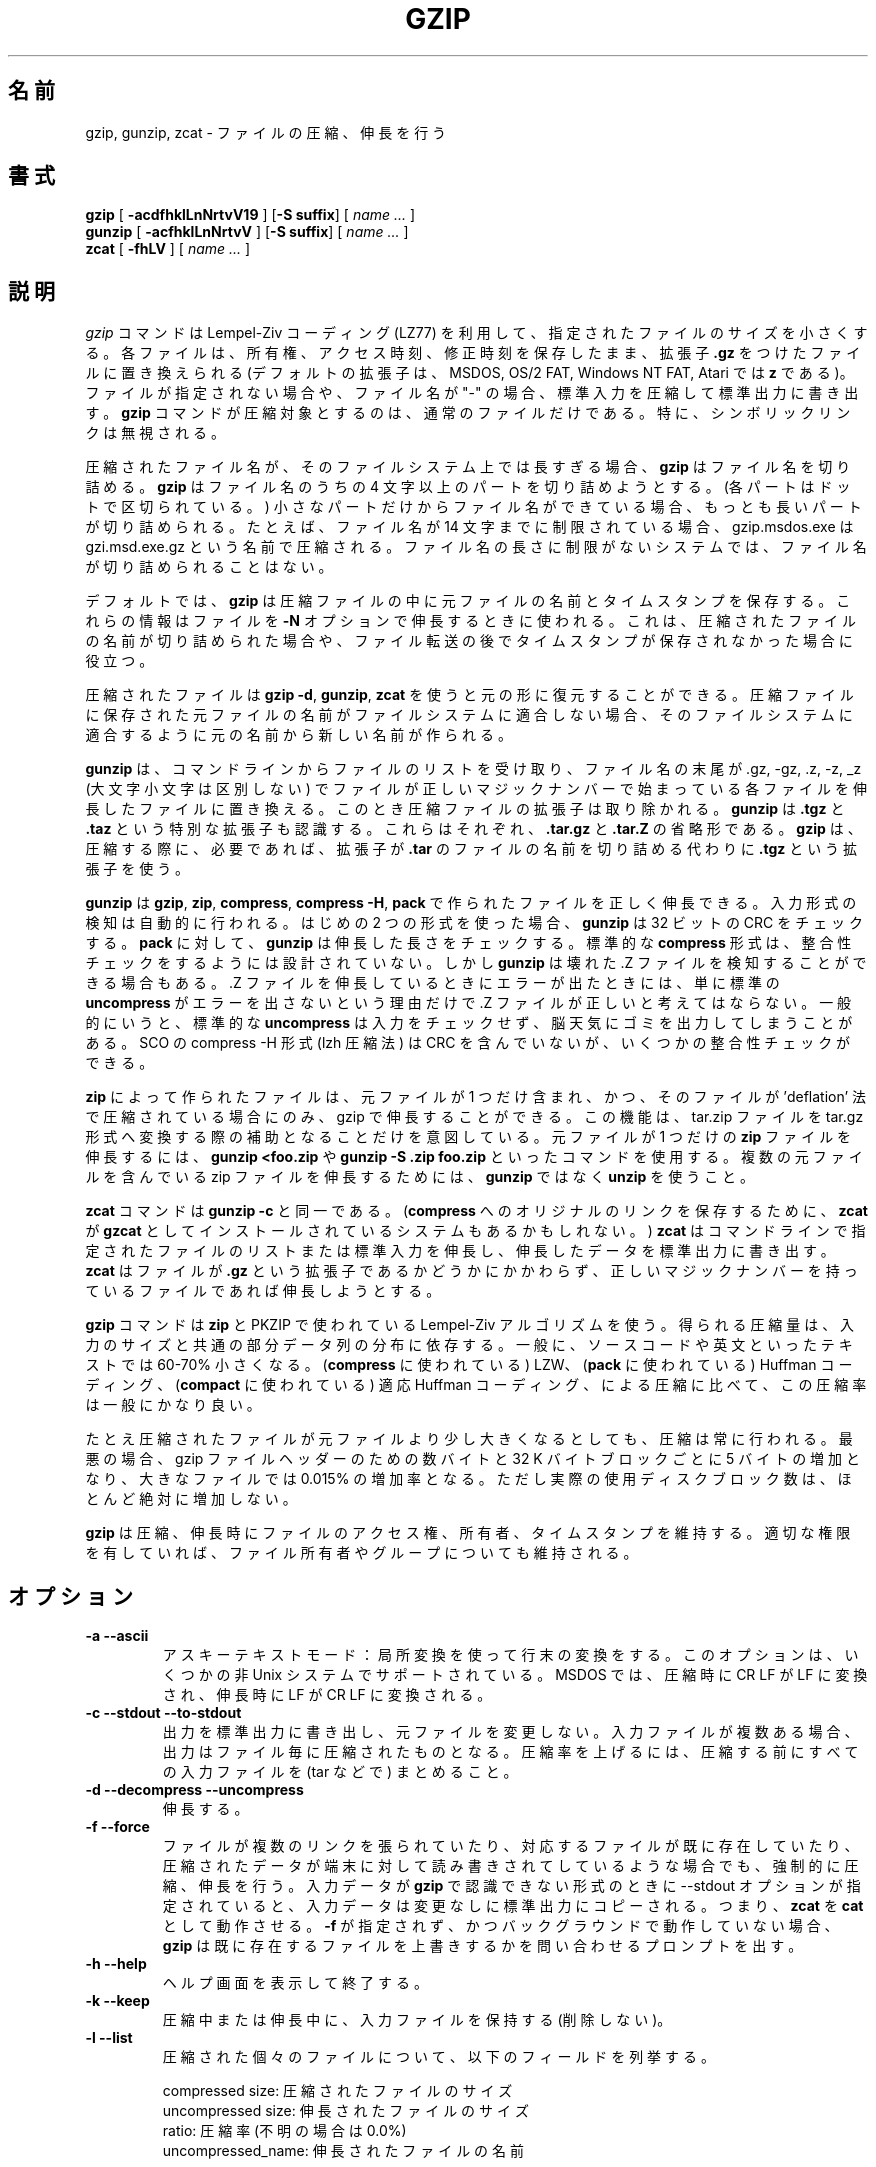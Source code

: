 .\"*******************************************************************
.\"
.\" This file was generated with po4a. Translate the source file.
.\"
.\"*******************************************************************
.\"
.\" Japanese Version Copyright (c) 1993-2012
.\" NetBSD jman proj., Yuichi SATO and Akihiro MOTOKI
.\"         all rights reserved. 
.\" Translated 1993-10-15, NetBSD jman proj. <jman@spa.is.uec.ac.jp>
.\" Updated 2000-06-09,Yuichi SATO <sato@complex.eng.hokudai.ac.jp>
.\" Updated 2012-04-20, Akihiro MOTOKI <amotoki@gmail.com>, gzip 1.4
.\" To be translated for 1.12, 2022-04-22
.\"
.TH GZIP 1 local  
.SH 名前
gzip, gunzip, zcat \- ファイルの圧縮、伸長を行う
.SH 書式
.ll +8
\fBgzip\fP [\fB \-acdfhklLnNrtvV19 \fP] [\fB\-S\ suffix\fP] [ \fIname \&...\fP ]
.ll -8
.br
\fBgunzip\fP [\fB \-acfhklLnNrtvV \fP] [\fB\-S\ suffix\fP] [ \fIname \&...\fP ]
.br
\fBzcat\fP [\fB \-fhLV \fP] [ \fIname \&...\fP ]
.SH 説明
\fIgzip\fP コマンドは Lempel\-Ziv コーディング (LZ77) を利用して、 指定されたファイルのサイズを小さくする。
各ファイルは、所有権、 アクセス時刻、 修正時刻を保存したまま、 拡張子 \fB\&.gz\fP をつけたファイルに置き換えられる (デフォルトの拡張子は、
MSDOS, OS/2 FAT, Windows NT FAT, Atari では \fBz\fP である)。 ファイルが指定されない場合や、 ファイル名が
"\-" の場合、 標準入力を圧縮して標準出力に書き出す。 \fBgzip\fP コマンドが圧縮対象とするのは、 通常のファイルだけである。 特に、
シンボリックリンクは無視される。
.PP
圧縮されたファイル名が、 そのファイルシステム上では長すぎる場合、 \fBgzip\fP はファイル名を切り詰める。 \fBgzip\fP はファイル名のうちの 4
文字以上のパートを切り詰めようとする。 (各パートはドットで区切られている。)  小さなパートだけからファイル名ができている場合、
もっとも長いパートが切り詰められる。 たとえば、 ファイル名が 14 文字までに制限されている場合、 gzip.msdos.exe は
gzi.msd.exe.gz という名前で圧縮される。 ファイル名の長さに制限がないシステムでは、 ファイル名が切り詰められることはない。
.PP
デフォルトでは、 \fBgzip\fP は圧縮ファイルの中に元ファイルの名前とタイムスタンプを保存する。 これらの情報はファイルを \fB\-N\fP
オプションで伸長するときに使われる。 これは、 圧縮されたファイルの名前が切り詰められた場合や、
ファイル転送の後でタイムスタンプが保存されなかった場合に役立つ。
.PP
圧縮されたファイルは \fBgzip \-d\fP, \fBgunzip\fP, \fBzcat\fP を使うと元の形に復元することができる。
圧縮ファイルに保存された元ファイルの名前がファイルシステムに適合しない場合、 そのファイルシステムに適合するように元の名前から新しい名前が作られる。
.PP
\fBgunzip\fP は、 コマンドラインからファイルのリストを受け取り、 ファイル名の末尾が .gz, \-gz, .z, \-z, _z
(大文字小文字は区別しない) でファイルが正しいマジックナンバーで始まっている各ファイルを伸長したファイルに置き換える。
このとき圧縮ファイルの拡張子は取り除かれる。 \fBgunzip\fP は \fB\&.tgz\fP と \fB\&.taz\fP という特別な拡張子も認識する。
これらはそれぞれ、 \fB\&.tar.gz\fP と \fB\&.tar.Z\fP の省略形である。 \fBgzip\fP は、 圧縮する際に、 必要であれば、
拡張子が \fB\&.tar\fP のファイルの名前を切り詰める代わりに \fB\&.tgz\fP という拡張子を使う。
.PP
\fBgunzip\fP は \fBgzip\fP, \fBzip\fP, \fBcompress\fP, \fBcompress \-H\fP, \fBpack\fP
で作られたファイルを正しく伸長できる。 入力形式の検知は自動的に行われる。 はじめの 2 つの形式を使った場合、 \fBgunzip\fP は 32 ビットの
CRC をチェックする。 \fBpack\fP に対して、 \fBgunzip\fP は伸長した長さをチェックする。 標準的な \fBcompress\fP 形式は、
整合性チェックをするようには設計されていない。 しかし \fBgunzip\fP は壊れた .Z ファイルを検知することができる場合もある。 .Z ファイルを
伸長しているときにエラーが出たときには、 単に標準の \fBuncompress\fP がエラーを出さないという理由だけで .Z
ファイルが正しいと考えてはならない。 一般的にいうと、 標準的な \fBuncompress\fP は入力をチェックせず、
脳天気にゴミを出力してしまうことがある。 SCO の compress \-H 形式 (lzh 圧縮法) は CRC を含んでいないが、
いくつかの整合性チェックができる。
.PP
\fBzip\fP によって作られたファイルは、 元ファイルが 1 つだけ含まれ、 かつ、 そのファイルが 'deflation'
法で圧縮されている場合にのみ、 gzip で伸長することができる。 この機能は、 tar.zip ファイルを tar.gz
形式へ変換する際の補助となることだけを意図している。 元ファイルが 1 つだけの \fBzip\fP ファイルを伸長するには、 \fBgunzip
<foo.zip\fP や \fBgunzip \-S .zip foo.zip\fP といったコマンドを使用する。 複数の元ファイルを含んでいる zip
ファイルを伸長するためには、 \fBgunzip\fP ではなく \fBunzip\fP を使うこと。
.PP
\fBzcat\fP コマンドは \fBgunzip\fP \fB\-c\fP と同一である。 (\fBcompress\fP へのオリジナルのリンクを保存するために、
\fBzcat\fP が \fBgzcat\fP としてインストールされているシステムもあるかもしれない。)  \fBzcat\fP
はコマンドラインで指定されたファイルのリストまたは標準入力を伸長し、 伸長したデータを標準出力に書き出す。 \fBzcat\fP はファイルが
\fB\&.gz\fP という拡張子であるかどうかにかかわらず、 正しいマジックナンバーを持っているファイルであれば伸長しようとする。
.PP
\fBgzip\fP コマンドは \fBzip\fP と PKZIP で使われている Lempel\-Ziv アルゴリズムを使う。 得られる圧縮量は、
入力のサイズと共通の部分データ列の分布に依存する。 一般に、 ソースコードや英文といったテキストでは 60\-70% 小さくなる。
(\fBcompress\fP に使われている) LZW、 (\fBpack\fP に使われている) Huffman コーディング、 (\fBcompact\fP
に使われている) 適応 Huffman コーディング、 による圧縮に比べて、 この圧縮率は一般にかなり良い。
.PP
たとえ圧縮されたファイルが元ファイルより少し大きくなるとしても、 圧縮は常に行われる。 最悪の場合、 gzip ファイルヘッダーのための数バイトと 32
K バイトブロックごとに 5 バイトの増加となり、 大きなファイルでは 0.015% の増加率となる。 ただし実際の使用ディスクブロック数は、
ほとんど絶対に増加しない。
.PP
\fBgzip\fP は圧縮、伸長時にファイルのアクセス権、所有者、タイムスタンプを維持する。 適切な権限を有していれば、
ファイル所有者やグループについても維持される。
.SH オプション
.TP 
\fB\-a \-\-ascii\fP
アスキーテキストモード： 局所変換を使って行末の変換をする。 このオプションは、 いくつかの非 Unix システムでサポートされている。 MSDOS
では、 圧縮時に CR LF が LF に変換され、 伸長時に LF が CR LF に変換される。
.TP 
\fB\-c \-\-stdout \-\-to\-stdout\fP
出力を標準出力に書き出し、 元ファイルを変更しない。 入力ファイルが複数ある場合、 出力はファイル毎に圧縮されたものとなる。 圧縮率を上げるには、
圧縮する前にすべての入力ファイルを (tar などで) まとめること。
.TP 
\fB\-d \-\-decompress \-\-uncompress\fP
伸長する。
.TP 
\fB\-f \-\-force\fP
ファイルが複数のリンクを張られていたり、 対応するファイルが既に存在していたり、 圧縮されたデータが端末に対して読み書きされてしているような場合でも、
強制的に圧縮、 伸長を行う。 入力データが \fBgzip\fP で認識できない形式のときに \-\-stdout オプションが指定されていると、
入力データは変更なしに標準出力にコピーされる。 つまり、 \fBzcat\fP を \fBcat\fP として動作させる。 \fB\-f\fP が指定されず、
かつバックグラウンドで動作していない場合、 \fBgzip\fP は既に存在するファイルを上書きするかを問い合わせるプロンプトを出す。
.TP 
\fB\-h \-\-help\fP
ヘルプ画面を表示して終了する。
.TP 
\fB\-k \-\-keep\fP
圧縮中または伸長中に、 入力ファイルを保持する (削除しない)。
.TP 
\fB\-l \-\-list\fP
圧縮された個々のファイルについて、 以下のフィールドを列挙する。

    compressed size: 圧縮されたファイルのサイズ
    uncompressed size: 伸長されたファイルのサイズ
    ratio: 圧縮率 (不明の場合は 0.0%)
    uncompressed_name: 伸長されたファイルの名前

compress でつくられた .Z ファイルのように、 gzip 形式でないファイルの伸長時サイズは \-1 と表示される。
そのようなファイルについて伸長されたファイルのサイズを求める場合は、 以下のコマンドを使えばよい。

    zcat file.Z | wc \-c

\-\-verbose オプションと組み合わせると、以下のフィールドも表示される。

    method: 圧縮法
    crc: 伸長されたデータの 32 ビット CRC
    date & time: 伸長されたファイルのタイムスタンプ

現在サポートされている圧縮法は、 deflate, compress, lzh (SCO compress \-H), pack である。 gzip
形式でないファイルについて、 crc は ffffffff とされる。

\-\-name が同時に指定されると、 (もし記録されているなら)  伸長されたファイルの名前、 日付、 時刻は
圧縮ファイル内に記録されているものになる。

\-\-verbose が同時に指定されると、 どれかのファイルのサイズが不明でない限り、 サイズの合計とその圧縮率も表示される。 \-\-quiet
が同時に指定されると、 タイトルと合計の行は表示されない。
.TP 
\fB\-L \-\-license\fP
\fBgzip\fP のライセンスを表示して終了する。
.TP 
\fB\-n \-\-no\-name\fP
デフォルトで圧縮時に元ファイルの名前とタイムスタンプを保存しない (元の名前を切り詰める必要がある場合は元の名前は必ず保存される)。 伸長時に、
元のファイル名が存在しても復元せず (圧縮ファイル名から \fBgzip\fP 拡張子を取り除くだけとし)、 元ファイルのタイムスタンプが存在しても復元しない
(圧縮ファイルから他インプスタンプをコピーする)。 このオプションは伸長時のデフォルトである。
.TP 
\fB\-N \-\-name\fP
圧縮時には元のファイル名を必ず保存する。 また元のファイルが通常ファイルであって、 そのタイムスタンプが最低でも 1 (1970\-01\-01
00:00:01 UTC)、 さらに 2**32 (2106\-02\-07 06:28:16 UTC, うるう秒を考慮しない場合) 未満である場合に、
元のファイルの修正タイムスタンプの秒部分を保存する。 これがデフォルトの動作である。 伸長時には、ファイル名とタイムスタンプが保存されていれば復元する。
このオプションは、 ファイル名の長さに制限があるシステムや、 ファイル転送の後にタイムスタンプが失われた場合に役立つ。
.TP 
\fB\-q \-\-quiet\fP
すべての警告を抑制する。
.TP 
\fB\-r \-\-recursive\fP
ディレクトリ構造を再帰的に巡る。 コマンドラインで指定されたファイル名がディレクトリであった場合、 \fBgzip\fP は、 ディレクトリ内に入り、
見つかったすべてのファイルを圧縮する (\fBgunzip\fP の場合は、 すべてのファイルを伸長する)。
.TP 
\fB\-S .suf \-\-suffix .suf\fP
圧縮時には、 拡張子 .gz のかわりに .suf を使う。 空でない任意の拡張子を指定できるが、 .z と .gz 以外の拡張子は使うべきでない。
他のシステムにファイルが転送されたときの混乱を避けるためである。

伸長時には、 入力ファイル名から出力ファイル名を抜き出す際に確認する拡張子のリストの先頭に .suf を追加する。
.TP 
\fB\-\-synchronous\fP
同期出力を行う。 このオプションを用いると、 システムクラッシュの際にデータを失う可能性が低くなるが、 処理速度はかなり低下する。
.TP 
\fB\-t \-\-test\fP
検査する。 圧縮ファイルの整合性をチェックして終了する。
.TP 
\fB\-v \-\-verbose\fP
詳細出力。 圧縮、 伸長される各ファイルについて名前と圧縮率を表示する。
.TP 
\fB\-V \-\-version\fP
バージョン。 バージョン番号とコンパイルオプションを表示して終了する。
.TP 
\fB\-# \-\-fast \-\-best\fP
指定した数字 \fB#\fP を用いて圧縮のスピードを調整する。 \fB\-1\fP と \fB\-\-fast\fP は最も速い圧縮法を示す (圧縮率は低い)。 \fB\-9\fP
と \fB\-\-best\fP は最も遅い圧縮法を示す (圧縮率は最も高い)。 デフォルトの圧縮レベルは \fB\-6\fP である (つまり、
速さを犠牲にして圧縮率の良い方にしてある)。
.TP 
\fB\-\-rsyncable\fP
2 つのコンピューター間で圧縮ファイルの同期を行う場合、 このオプションを用いると、 rsync
はアーカイブ全体ではなく変更があったファイルのみを転送できるようになる。 通常、 アーカイブ内のファイルに変更が行われた場合、
圧縮アルゴリズムは新たなバージョンのアーカイブを生成し、 このバージョンは以前のバージョンのアーカイブとは一致しない。 その場合 rsync は、
リモートコンピューターに対して新たなバージョンのアーカイブ全体を転送する。 このオプションを用いると、 rsync は、 変更がかかったファイル、
およびアーカイブ内の変更が行われた領域を更新するために必要な最小限のメタデータのみを転送できる。
.SH 高度な使用法
複数の圧縮ファイルは連結することができる。 この場合、 \fBgunzip\fP はすべての圧縮ファイルを一度に伸長する。 たとえば、

      gzip \-c file1  > foo.gz
      gzip \-c file2 >> foo.gz

の後に

      gunzip \-c foo

とするのは、 以下と同じである。

      cat file1 file2

\&.gz ファイルのうち 1 つのファイルが壊れても、 (壊れたファイルを削除すれば) 他のファイルはまだ回復できる。 しかし、
次のようにすべてのファイルを一度に圧縮すれば、 より高い圧縮が得られる。

      cat file1 file2 | gzip > foo.gz

これは下の例より高く圧縮できる。

      gzip \-c file1 file2 > foo.gz

より高い圧縮を得るために、 結合されたファイルをもう一度圧縮するには、 次のようにすること。

      gzip \-cd old.gz | gzip > new.gz

圧縮ファイルが複数の元ファイルで構成されている場合、 \-\-list オプションで表示される伸長時のサイズと CRC は、
最後の元ファイルについてのみ適用されたものである。 すべての元ファイルについて伸長時のサイズが必要な場合は、 次のコマンドを使うこと。

      gzip \-cd file.gz | wc \-c

複数の元ファイルからなる 1 つの書庫ファイルを作って、 後から元ファイルを別々に伸長できるようにしたいなら、 tar や zip
といったアーカイバーを使うこと。 GNU tar は gzip を透過的に起動するために \-z オプションをサポートしている。 gzip は tar
の代用としてではなく、 tar を補完するものとして設計されている。
.SH 環境変数
古い環境変数 \fBGZIP\fP には \fBgzip\fP のデフォルトのオプションセットを入れることができる。 これらのオプションは最初に解釈され、
明示的にコマンドラインパラメーターを指定することでこれらを上書きできる。 ただし、 スクリプトを用いる際にはこの機能が問題になる場合がある。
したがって、 この機能は、 あまり支障がないと考えられるオプションに対してのみサポートされており、 仮に使用された場合 \fBgzip\fP は警告表示する。
この機能は \fBgzip\fP の将来のバージョンにおいて削除される予定である。
.PP
この代わりとして、 エイリアスやスクリプトを利用できる。 たとえば、 \fBgzip\fP がディレクトリ \fB/usr/bin\fP にある場合、
\fBPATH\fP 変数の先頭に \fB$HOME/bin\fP を追加し、 以下のような内容を含んだ実行スクリプト \fB$HOME/bin/gzip\fP
を作成すればよい。

      #! /bin/sh
      export PATH=/usr/bin
      exec gzip \-9 "$@"
.SH 関連項目
\fBznew\fP(1), \fBzcmp\fP(1), \fBzmore\fP(1), \fBzforce\fP(1), \fBgzexe\fP(1), \fBzip\fP(1),
\fBunzip\fP(1), \fBcompress\fP(1)
.PP
\fBgzip\fP ファイル形式は P. Deutsch, \s-1GZIP\s0 file format specification version
4.3, \fB<https://www.ietf.org/rfc/rfc1952.txt>\fP, Internet RFC 1952
(May 1996) で規定されている。 \fBzip\fP deflation 形式は P. Deutsch, \s-1DEFLATE\s0
Compressed Data Format Specification version 1.3,
\fB<https://www.ietf.org/rfc/rfc1951.txt>\fP, Internet RFC 1951 (May
1996) で規定されている。
.SH 診断メッセージ
通常、 終了ステータスは 0 である。 エラーが起きた場合、 終了ステータスは 1 である。 警告が起きた場合、 終了ステータスは 2 である。
.TP 
Usage: gzip [\-cdfhklLnNrtvV19] [\-S suffix] [file ...]
無効なオプションがコマンドラインから指定された。
.TP 
\fIfile\fP\^: not in gzip format
\fBgunzip\fP に指示されたファイルが圧縮されたものではない。
.TP 
\fIfile\fP\^: Corrupt input. Use zcat to recover some data.
圧縮されたファイルが壊れている。 破損した位置までのデータは、 次のコマンドを使って修復できる。

      zcat \fIfile\fP > recover
.TP 
\fIfile\fP\^: compressed with \fIxx\fP bits, can only handle \fIyy\fP bits
\fBファイル\fP が、 このマシン上での伸長コードより多くのビットを扱うことができるプログラムで (LZW を使って) 圧縮されている。
より高い圧縮ができ、 メモリ使用量の少ない、 gzip を使って ファイルを再圧縮すること。
.TP 
\fIfile\fP\^: already has .gz suffix \-\- unchanged
ファイルが既に圧縮されていると考えられる。 ファイル名を変更し、 再度試みること。
.TP 
\fIfile\fP already exists; do you wish to overwrite (y or n)?
出力ファイルで置き換えたいなら "y" と答えること。 さもなければ、 "n" と答えること。
.TP 
gunzip: corrupt input
SIGSEGV 違反が検知された。 通常は、 入力ファイルが壊れていることを意味している。
.TP 
\fIxx.x%\fP 圧縮により節約された入力のパーセント表示。 
(\fB\-v\fP と \fB\-l\fP のみに関連する。)
.TP 
\-\- not a regular file or directory: ignored
入力ファイルが通常ファイルでもディレクトリでもない場合 (たとえば、 シンボリックリンク、 ソケット、 FIFO、 デバイスファイルの場合)、
変更せずにそのままにされる。
.TP 
\-\- has \fIxx\fP other links: unchanged
入力ファイルにリンクが張られているので、 変更しない。 詳しい情報は \fBln\fP(1)  を参照すること。
複数にリンクが張られているファイルを強制的に圧縮するには \fB\-f\fP フラグを使うこと。
.SH 重要な注意
圧縮されたデータをテープに書き込むときは、 一般的に、 出力のブロック境界をゼロで埋める必要がある。 伸長のためにデータを読み込んですべてのブロックを
\fBgunzip\fP に渡すと、 \fBgunzip\fP は通常、 圧縮されたデータの後ろに余分なゴミが続いていると検知して、 警告を発する。
この警告を抑制するには \-\-quiet オプションを使えばよい。
.SH バグ
まれに \-\-best オプションによって、 デフォルトの圧縮レベル (\-6) より 圧縮が悪くなることがある。 非常に冗長なファイルでは、
\fBcompress\fP による圧縮が \fBgzip\fP より良くなることがある。
.SH バグ報告
バグ報告: bug\-gzip@gnu.org
.br
GNU gzip ホームページ: <https://www.gnu.org/software/gzip/>
.br
GNU ソフトウェアを使用する際の一般的なヘルプ: <https://www.gnu.org/gethelp/>
.SH 著作権表示
Copyright \(co 1998\-1999, 2001\-2002, 2012, 2015\-2022 Free Software
Foundation, Inc.
.br
Copyright \(co 1992, 1993 Jean\-loup Gailly
.PP
Permission is granted to make and distribute verbatim copies of this manual
provided the copyright notice and this permission notice are preserved on
all copies.
.ig
Permission is granted to process this file through troff and print the
results, provided the printed document carries copying permission
notice identical to this one except for the removal of this paragraph
(this paragraph not being relevant to the printed manual).
..
.PP
Permission is granted to copy and distribute modified versions of this
manual under the conditions for verbatim copying, provided that the entire
resulting derived work is distributed under the terms of a permission notice
identical to this one.
.PP
Permission is granted to copy and distribute translations of this manual
into another language, under the above conditions for modified versions,
except that this permission notice may be stated in a translation approved
by the Foundation.
